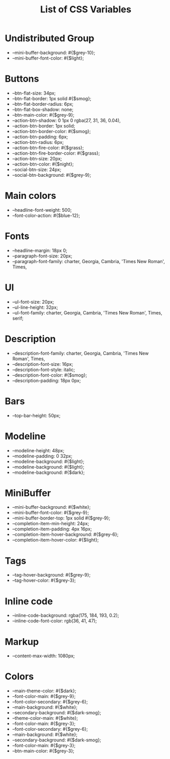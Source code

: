 :PROPERTIES:
:ID: css-variables
:END:

#+TITLE: List of CSS Variables
#+ID: css-variables

* Undistributed Group
- --mini-buffer-background: #{$grey-10};
- --mini-buffer-font-color: #{$light};
* Buttons
- --btn-flat-size: 34px;
- --btn-flat-border: 1px solid #{$smog};
- --btn-flat-border-radius: 6px;
- --btn-flat-box-shadow: none;
- --btn-main-color: #{$grey-9};
- --action-btn-shadow: 0 1px 0 rgba(27, 31, 36, 0.04),
- --action-btn-border: 1px solid;
- --action-btn-border-color: #{$smog};
- --action-btn-padding: 6px;
- --action-btn-radius: 6px;
- --action-btn-fire-color: #{$grass};
- --action-btn-fire-border-color: #{$grass};
- --action-btn-size: 20px;
- --action-btn-color: #{$night};
- --social-btn-size: 24px;
- --social-btn-background: #{$grey-9};
* Main colors
- --headline-font-weight: 500;
- --font-color-action: #{$blue-12};
* Fonts
- --headline-margin: 18px 0;
- --paragraph-font-size: 20px;
- --paragraph-font-family: charter, Georgia, Cambria, 'Times New Roman', Times,
* Ul
- --ul-font-size: 20px;
- --ul-line-height: 32px;
- --ul-font-family: charter, Georgia, Cambria, 'Times New Roman', Times, serif;
* Description
- --description-font-family: charter, Georgia, Cambria, 'Times New Roman', Times,
- --description-font-size: 16px;
- --description-font-style: italic;
- --description-font-color: #{$smog};
- --description-padding: 18px 0px;
* Bars
- --top-bar-height: 50px;
* Modeline
- --modeline-height: 48px;
- --modeline-padding: 0 32px;
- --modeline-background: #{$light};
- --modeline-background: #{$light};
- --modeline-background: #{$dark};
* MiniBuffer
- --mini-buffer-background: #{$white};
- --mini-buffer-font-color: #{$grey-9};
- --mini-buffer-border-top: 1px solid #{$grey-9};
- --completion-item-min-height: 24px;
- --completion-item-padding: 4px 16px;
- --completion-item-hover-background: #{$grey-6};
- --completion-item-hover-color: #{$light};
* Tags
- --tag-hover-background: #{$grey-9};
- --tag-hover-color: #{$grey-3};
* Inline code
- --inline-code-background: rgba(175, 184, 193, 0.2);
- --inline-code-font-color: rgb(36, 41, 47);
* Markup
- --content-max-width: 1080px;
* Colors
- --main-theme-color: #{$dark};
- --font-color-main: #{$grey-9};
- --font-color-secondary: #{$grey-6};
- --main-background: #{$white};
- --secondary-background: #{$dark-smog};
- --theme-color-main: #{$white};
- --font-color-main: #{$grey-3};
- --font-color-secondary: #{$grey-6};
- --main-background: #{$white};
- --secondary-background: #{$dark-smog};
- --font-color-main: #{$grey-3};
- --btn-main-color: #{$grey-3};

